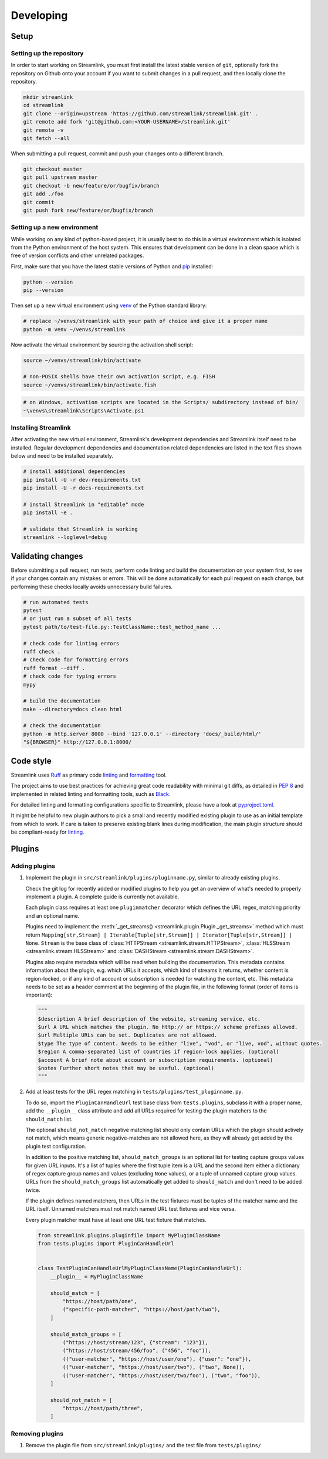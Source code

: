 Developing
==========

Setup
-----

Setting up the repository
^^^^^^^^^^^^^^^^^^^^^^^^^

In order to start working on Streamlink, you must first install the latest stable version of ``git``, optionally fork the
repository on Github onto your account if you want to submit changes in a pull request, and then locally clone the repository.

.. code-block:: bash

    mkdir streamlink
    cd streamlink
    git clone --origin=upstream 'https://github.com/streamlink/streamlink.git' .
    git remote add fork 'git@github.com:<YOUR-USERNAME>/streamlink.git'
    git remote -v
    git fetch --all

When submitting a pull request, commit and push your changes onto a different branch.

.. code-block:: bash

    git checkout master
    git pull upstream master
    git checkout -b new/feature/or/bugfix/branch
    git add ./foo
    git commit
    git push fork new/feature/or/bugfix/branch


Setting up a new environment
^^^^^^^^^^^^^^^^^^^^^^^^^^^^

While working on any kind of python-based project, it is usually best to do this in a virtual environment which is isolated from
the Python environment of the host system. This ensures that development can be done in a clean space which is free of version
conflicts and other unrelated packages.

First, make sure that you have the latest stable versions of Python and `pip`_ installed:

.. code-block:: bash

    python --version
    pip --version

Then set up a new virtual environment using `venv`_ of the Python standard library:

.. code-block:: bash

    # replace ~/venvs/streamlink with your path of choice and give it a proper name
    python -m venv ~/venvs/streamlink

Now activate the virtual environment by sourcing the activation shell script:

.. code-block:: bash

    source ~/venvs/streamlink/bin/activate

    # non-POSIX shells have their own activation script, e.g. FISH
    source ~/venvs/streamlink/bin/activate.fish

.. code-block:: pwsh

    # on Windows, activation scripts are located in the Scripts/ subdirectory instead of bin/
    ~\venvs\streamlink\Scripts\Activate.ps1

.. _pip: https://pip.pypa.io/en/stable/
.. _venv: https://docs.python.org/3/library/venv.html


Installing Streamlink
^^^^^^^^^^^^^^^^^^^^^

After activating the new virtual environment, Streamlink's development dependencies and Streamlink itself need to be installed.
Regular development dependencies and documentation related dependencies are listed in the text files shown below and need to
be installed separately.

.. code-block:: bash

    # install additional dependencies
    pip install -U -r dev-requirements.txt
    pip install -U -r docs-requirements.txt

    # install Streamlink in "editable" mode
    pip install -e .

    # validate that Streamlink is working
    streamlink --loglevel=debug


Validating changes
------------------

Before submitting a pull request, run tests, perform code linting and build the documentation on your system first, to see if
your changes contain any mistakes or errors. This will be done automatically for each pull request on each change, but
performing these checks locally avoids unnecessary build failures.

.. code-block:: bash

    # run automated tests
    pytest
    # or just run a subset of all tests
    pytest path/to/test-file.py::TestClassName::test_method_name ...

    # check code for linting errors
    ruff check .
    # check code for formatting errors
    ruff format --diff .
    # check code for typing errors
    mypy

    # build the documentation
    make --directory=docs clean html

    # check the documentation
    python -m http.server 8000 --bind '127.0.0.1' --directory 'docs/_build/html/'
    "${BROWSER}" http://127.0.0.1:8000/


Code style
----------

Streamlink uses `Ruff`_ as primary code `linting <Ruff-linter>`_ and `formatting <Ruff-formatter>`_ tool.

The project aims to use best practices for achieving great code readability with minimal git diffs,
as detailed in :pep:`8` and implemented in related linting and formatting tools, such as `Black`_.

For detailed linting and formatting configurations specific to Streamlink, please have a look at `pyproject.toml`_.

It might be helpful to new plugin authors to pick a small and recently modified existing plugin to use as an initial
template from which to work. If care is taken to preserve existing blank lines during modification, the main plugin
structure should be compliant-ready for `linting <Validating changes_>`_.

.. _Ruff: https://github.com/astral-sh/ruff
.. _Ruff-linter: https://docs.astral.sh/ruff/linter/
.. _Ruff-formatter: https://docs.astral.sh/ruff/formatter/
.. _Black: https://black.readthedocs.io/en/stable/the_black_code_style/current_style.html
.. _pyproject.toml: https://github.com/streamlink/streamlink/blob/master/pyproject.toml


Plugins
-------

Adding plugins
^^^^^^^^^^^^^^

1. Implement the plugin in ``src/streamlink/plugins/pluginname.py``, similar to already existing plugins.

   Check the git log for recently added or modified plugins to help you get an overview of what's needed to properly implement
   a plugin. A complete guide is currently not available.

   Each plugin class requires at least one ``pluginmatcher`` decorator which defines the URL regex, matching priority
   and an optional name.

   Plugins need to implement the :meth:`_get_streams() <streamlink.plugin.Plugin._get_streams>` method which must return
   ``Mapping[str,Stream] | Iterable[Tuple[str,Stream]] | Iterator[Tuple[str,Stream]] | None``.
   ``Stream`` is the base class of :class:`HTTPStream <streamlink.stream.HTTPStream>`,
   :class:`HLSStream <streamlink.stream.HLSStream>` and :class:`DASHStream <streamlink.stream.DASHStream>`.

   Plugins also require metadata which will be read when building the documentation. This metadata contains information about
   the plugin, e.g. which URLs it accepts, which kind of streams it returns, whether content is region-locked, or if any kind of
   account or subscription is needed for watching the content, etc. This metadata needs to be set as a header comment at
   the beginning of the plugin file, in the following format (order of items is important):

   .. code-block:: python

      """
      $description A brief description of the website, streaming service, etc.
      $url A URL which matches the plugin. No http:// or https:// scheme prefixes allowed.
      $url Multiple URLs can be set. Duplicates are not allowed.
      $type The type of content. Needs to be either "live", "vod", or "live, vod", without quotes.
      $region A comma-separated list of countries if region-lock applies. (optional)
      $account A brief note about account or subscription requirements. (optional)
      $notes Further short notes that may be useful. (optional)
      """

2. Add at least tests for the URL regex matching in ``tests/plugins/test_pluginname.py``.

   To do so, import the ``PluginCanHandleUrl`` test base class from ``tests.plugins``, subclass it with a proper name, add
   the ``__plugin__`` class attribute and add all URLs required for testing the plugin matchers to the ``should_match`` list.

   The optional ``should_not_match`` negative matching list should only contain URLs which the plugin should actively not match,
   which means generic negative-matches are not allowed here, as they will already get added by the plugin test configuration.

   In addition to the positive matching list, ``should_match_groups`` is an optional list for testing capture groups values for
   given URL inputs. It's a list of tuples where the first tuple item is a URL and the second item either a dictionary of regex
   capture group names and values (excluding ``None`` values), or a tuple of unnamed capture group values. URLs from the
   ``should_match_groups`` list automatically get added to ``should_match`` and don't need to be added twice.

   If the plugin defines named matchers, then URLs in the test fixtures must be tuples of the matcher name and the URL itself.
   Unnamed matchers must not match named URL test fixtures and vice versa.

   Every plugin matcher must have at least one URL test fixture that matches.

   .. code-block:: python

      from streamlink.plugins.pluginfile import MyPluginClassName
      from tests.plugins import PluginCanHandleUrl


      class TestPluginCanHandleUrlMyPluginClassName(PluginCanHandleUrl):
          __plugin__ = MyPluginClassName

          should_match = [
              "https://host/path/one",
              ("specific-path-matcher", "https://host/path/two"),
          ]

          should_match_groups = [
              ("https://host/stream/123", {"stream": "123"}),
              ("https://host/stream/456/foo", ("456", "foo")),
              (("user-matcher", "https://host/user/one"), {"user": "one"}),
              (("user-matcher", "https://host/user/two"), ("two", None)),
              (("user-matcher", "https://host/user/two/foo"), ("two", "foo")),
          ]

          should_not_match = [
              "https://host/path/three",
          ]

Removing plugins
^^^^^^^^^^^^^^^^

1. Remove the plugin file from ``src/streamlink/plugins/`` and the test file from ``tests/plugins/``
